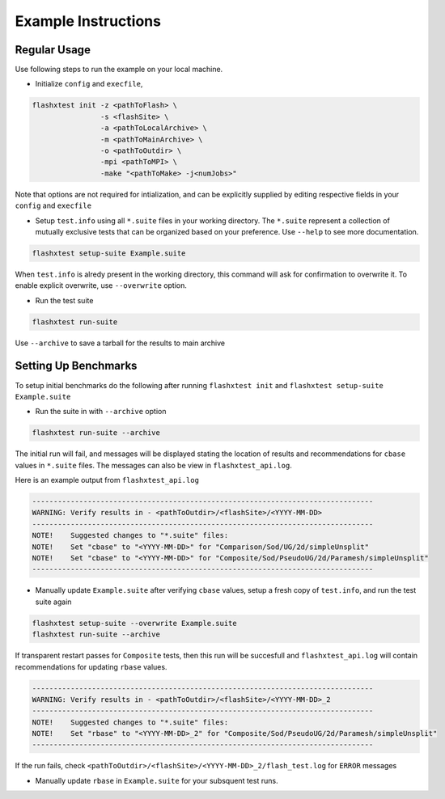 ######################
 Example Instructions
######################

***************
 Regular Usage
***************

Use following steps to run the example on your local machine.

-  Initialize ``config`` and ``execfile``,

.. code::

   flashxtest init -z <pathToFlash> \
                   -s <flashSite> \
                   -a <pathToLocalArchive> \
                   -m <pathToMainArchive> \
                   -o <pathToOutdir> \
                   -mpi <pathToMPI> \
                   -make "<pathToMake> -j<numJobs>"

Note that options are not required for intialization, and can be
explicitly supplied by editing respective fields in your ``config`` and
``execfile``

-  Setup ``test.info`` using all ``*.suite`` files in your working
   directory. The ``*.suite`` represent a collection of mutually
   exclusive tests that can be organized based on your preference. Use
   ``--help`` to see more documentation.

.. code::

   flashxtest setup-suite Example.suite

When ``test.info`` is alredy present in the working directory, this
command will ask for confirmation to overwrite it. To enable explicit
overwrite, use ``--overwrite`` option.

-  Run the test suite

.. code::

   flashxtest run-suite

Use ``--archive`` to save a tarball for the results to main archive

***********************
 Setting Up Benchmarks
***********************

To setup initial benchmarks do the following after running ``flashxtest init`` and 
``flashxtest setup-suite Example.suite``

-  Run the suite in with ``--archive`` option

.. code::

   flashxtest run-suite --archive

The initial run will fail, and messages will be displayed stating the
location of results and recommendations for ``cbase`` values in
``*.suite`` files. The messages can also be view in
``flashxtest_api.log``.

Here is an example output from ``flashxtest_api.log``

.. code::

   --------------------------------------------------------------------------------
   WARNING: Verify results in - <pathToOutdir>/<flashSite>/<YYYY-MM-DD>
   --------------------------------------------------------------------------------
   NOTE!    Suggested changes to "*.suite" files:
   NOTE!    Set "cbase" to "<YYYY-MM-DD>" for "Comparison/Sod/UG/2d/simpleUnsplit"
   NOTE!    Set "cbase" to "<YYYY-MM-DD>" for "Composite/Sod/PseudoUG/2d/Paramesh/simpleUnsplit"
   --------------------------------------------------------------------------------

-  Manually update ``Example.suite`` after verifying ``cbase`` values,
   setup a fresh copy of ``test.info``, and run the test suite again

.. code::

   flashxtest setup-suite --overwrite Example.suite
   flashxtest run-suite --archive

If transparent restart passes for ``Composite`` tests, then this run
will be succesfull and ``flashxtest_api.log`` will contain
recommendations for updating ``rbase`` values.

.. code::

   --------------------------------------------------------------------------------
   WARNING: Verify results in - <pathToOutdir>/<flashSite>/<YYYY-MM-DD>_2
   --------------------------------------------------------------------------------
   NOTE!    Suggested changes to "*.suite" files:
   NOTE!    Set "rbase" to "<YYYY-MM-DD>_2" for "Composite/Sod/PseudoUG/2d/Paramesh/simpleUnsplit"
   --------------------------------------------------------------------------------

If the run fails, check
``<pathToOutdir>/<flashSite>/<YYYY-MM-DD>_2/flash_test.log`` for
``ERROR`` messages

-  Manually update ``rbase`` in ``Example.suite`` for your subsquent
   test runs.
